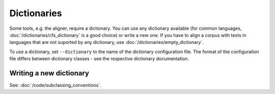 ============
Dictionaries
============

Some tools, e.g. the aligner, require a dictionary. You can use
any dictionary available (for common languages, :doc:`/dictionaries/cfs_dictionary`
is a good choice) or write a new one. If you have to align a corpus with texts
in languages that are not suported by any dictionary, use 
:doc:`/dictionaries/empty_dictionary`.

To use a dictionary, set ``--dictionary`` to the name of the dictionary configuration
file. The format of the configuration file differs between dictionary classes -
see the respective dictionary documentation.


Writing a new dictionary
------------------------
See: :doc:`/code/subclassing_conventions`.
